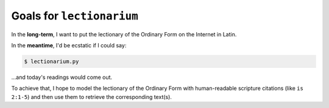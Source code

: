 ======================================================================
Goals for ``lectionarium``
======================================================================

In the **long-term**, I want to put the lectionary of the Ordinary
Form on the Internet in Latin.

In the **meantime**, I'd be ecstatic if I could say:

.. code-block:: sh

    $ lectionarium.py

...and today's readings would come out.

To achieve that, I hope to model the lectionary of the Ordinary Form
with human-readable scripture citations (like ``is 2:1-5``) and then
use them to retrieve the corresponding text(s).
